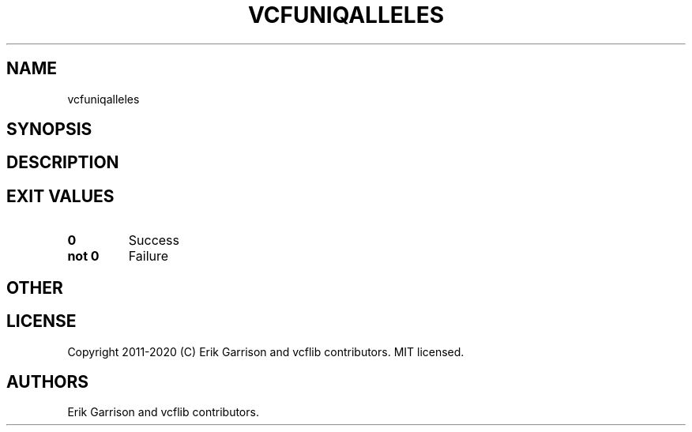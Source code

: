 .\" Automatically generated by Pandoc 2.7.3
.\"
.TH "VCFUNIQALLELES" "1" "" "vcfuniqalleles (vcflib)" "vcfuniqalleles (VCF unknown)"
.hy
.SH NAME
.PP
vcfuniqalleles
.SH SYNOPSIS
.SH DESCRIPTION
.SH EXIT VALUES
.TP
.B \f[B]0\f[R]
Success
.TP
.B \f[B]not 0\f[R]
Failure
.SH OTHER
.SH LICENSE
.PP
Copyright 2011-2020 (C) Erik Garrison and vcflib contributors.
MIT licensed.
.SH AUTHORS
Erik Garrison and vcflib contributors.
